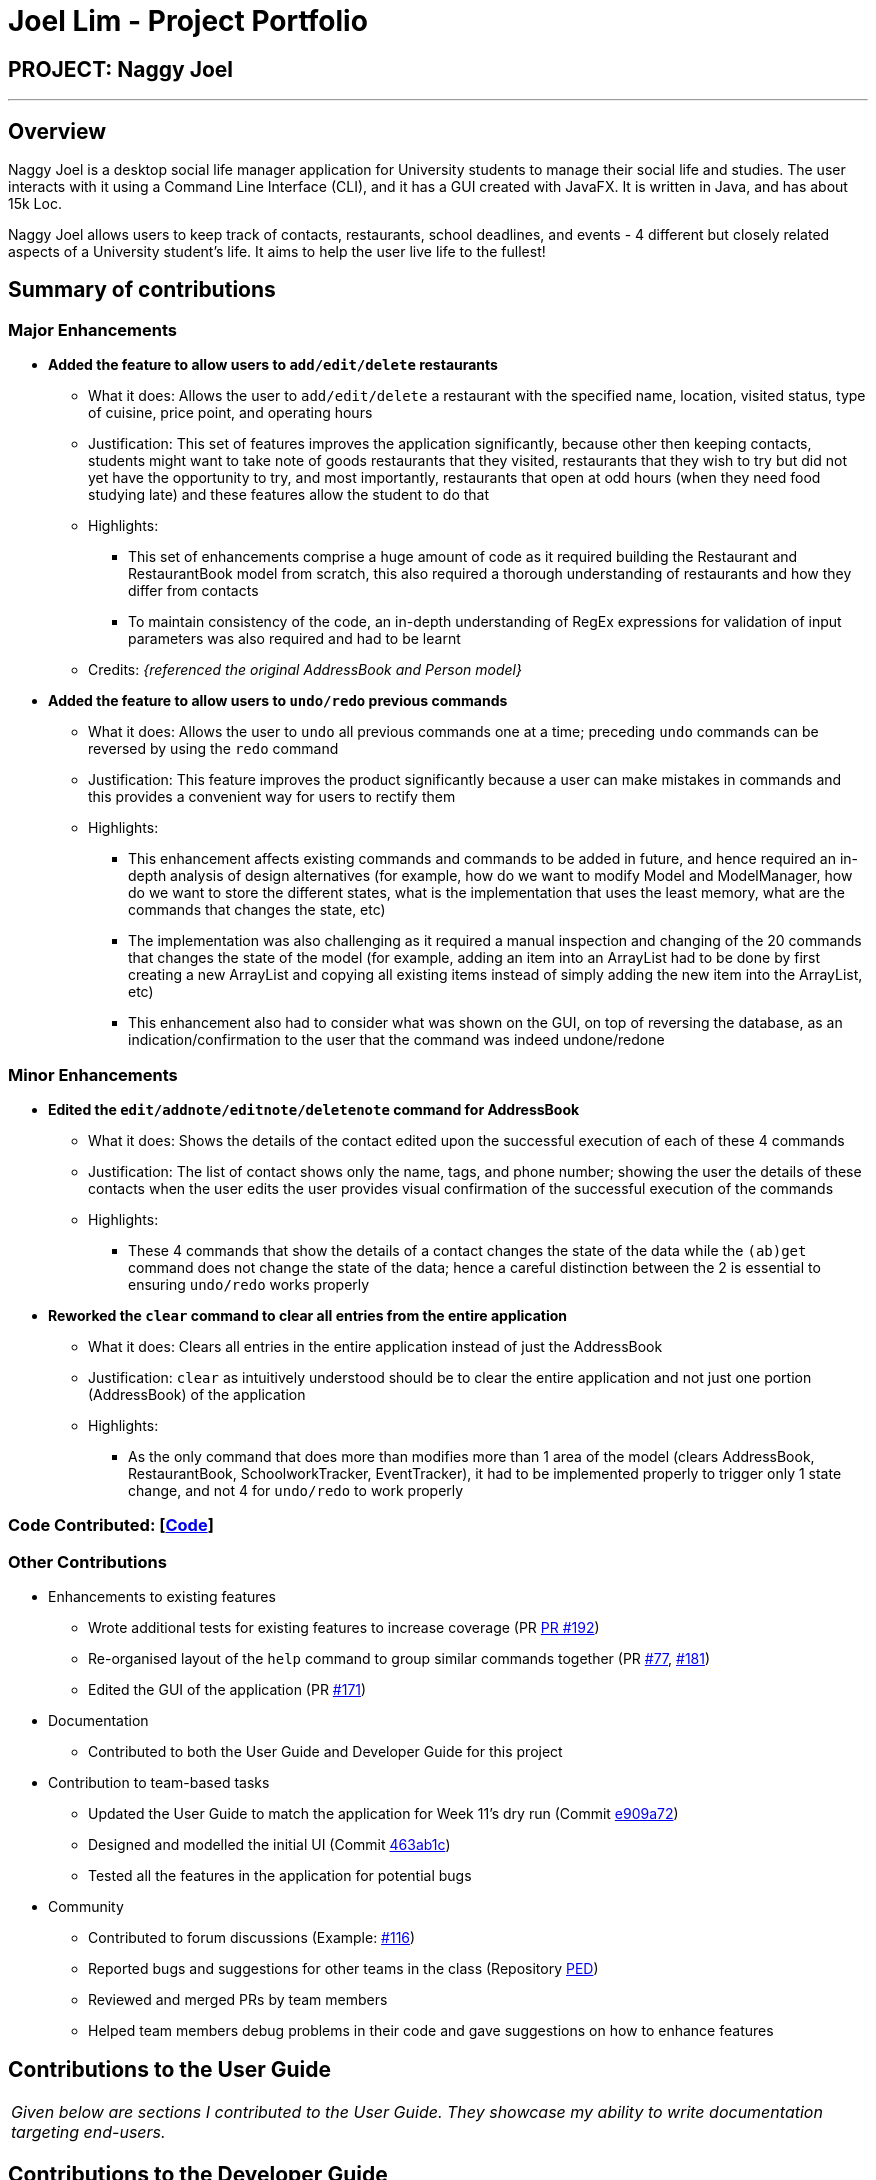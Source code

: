 = Joel Lim - Project Portfolio
:site-section: AboutUs
:imagesDir: ../images
:stylesDir: ../stylesheets

== PROJECT: Naggy Joel

---

== Overview

Naggy Joel is a desktop social life manager application for University students to manage their social life and studies. The user interacts with it using a Command Line Interface (CLI), and it has a GUI created with JavaFX. It is written in Java, and has about 15k Loc.

Naggy Joel allows users to keep track of contacts, restaurants, school deadlines, and events - 4 different but closely related aspects of a University student's life. It aims to help the user live life to the fullest!

== Summary of contributions
=== Major Enhancements
* *Added the feature to allow users to `add/edit/delete` restaurants*
** What it does: Allows the user to `add/edit/delete` a restaurant with the specified name, location, visited status, type of cuisine, price point, and operating hours
** Justification: This set of features improves the application significantly, because other then keeping contacts, students might want to take note of goods restaurants that they visited, restaurants that they wish to try but did not yet have the opportunity to try, and most importantly, restaurants that open at odd hours (when they need food studying late) and these features allow the student to do that
** Highlights:
*** This set of enhancements comprise a huge amount of code as it required building the Restaurant and RestaurantBook model from scratch, this also required a thorough understanding of restaurants and how they differ from contacts
*** To maintain consistency of the code, an in-depth understanding of RegEx expressions for validation of input parameters was also required and had to be learnt
** Credits: _{referenced the original AddressBook and Person model}_

* *Added the feature to allow users to `undo/redo` previous commands*
** What it does: Allows the user to `undo` all previous commands one at a time; preceding `undo` commands can be reversed by using the `redo` command
** Justification: This feature improves the product significantly because a user can make mistakes in commands and this provides a convenient way for users to rectify them
** Highlights:
*** This enhancement affects existing commands and commands to be added in future, and hence required an in-depth analysis of design alternatives (for example, how do we want to modify Model and ModelManager, how do we want to store the different states, what is the implementation that uses the least memory, what are the commands that changes the state, etc)
*** The implementation was also challenging as it required a manual inspection and changing of the 20 commands that changes the state of the model (for example, adding an item into an ArrayList had to be done by first creating a new ArrayList and copying all existing items instead of simply adding the new item into the ArrayList, etc)
*** This enhancement also had to consider what was shown on the GUI, on top of reversing the database, as an indication/confirmation to the user that the command was indeed undone/redone

=== Minor Enhancements
* *Edited the `edit/addnote/editnote/deletenote` command for AddressBook*
** What it does: Shows the details of the contact edited upon the successful execution of each of these 4 commands
** Justification: The list of contact shows only the name, tags, and phone number; showing the user the details of these contacts when the user edits the user provides visual confirmation of the successful execution of the commands
** Highlights:
*** These 4 commands that show the details of a contact changes the state of the data while the `(ab)get` command does not change the state of the data; hence a careful distinction between the 2 is essential to ensuring `undo/redo` works properly

* *Reworked the `clear` command to clear all entries from the entire application*
** What it does: Clears all entries in the entire application instead of just the AddressBook
** Justification: `clear` as intuitively understood should be to clear the entire application and not just one portion (AddressBook) of the application
** Highlights:
*** As the only command that does more than modifies more than 1 area of the model (clears AddressBook, RestaurantBook, SchoolworkTracker, EventTracker), it had to be implemented properly to trigger only 1 state change, and not 4 for `undo/redo` to work properly

=== Code Contributed: [https://nus-cs2103-ay1920s2.github.io/tp-dashboard/#=undefined&search=hhjoel[Code]]

=== Other Contributions
* Enhancements to existing features
** Wrote additional tests for existing features to increase coverage (PR https://github.com/AY1920S2-CS2103-W14-3/main/pull/192[PR #192])
** Re-organised layout of the `help` command to group similar commands together (PR https://github.com/AY1920S2-CS2103-W14-3/main/pull/77[#77], https://github.com/AY1920S2-CS2103-W14-3/main/pull/181[#181])
** Edited the GUI of the application (PR https://github.com/AY1920S2-CS2103-W14-3/main/pull/171[#171])
* Documentation
** Contributed to both the User Guide and Developer Guide for this project
* Contribution to team-based tasks
** Updated the User Guide to match the application for Week 11's dry run (Commit https://github.com/AY1920S2-CS2103-W14-3/main/commit/e909a7260abedf874db5f05fb36dbfb71aaba5c0#diff-d80058c033b9f127ec727c18cc84ce4d[e909a72])
** Designed and modelled the initial UI (Commit https://github.com/AY1920S2-CS2103-W14-3/main/commit/463ab1cb3078dc37b443eba7d2a648d510c27f63[463ab1c])
** Tested all the features in the application for potential bugs
* Community
** Contributed to forum discussions (Example: https://github.com/nus-cs2103-AY1920S2/forum/issues/116[#116])
** Reported bugs and suggestions for other teams in the class (Repository https://github.com/hhjoel/ped/issues[PED])
** Reviewed and merged PRs by team members
** Helped team members debug problems in their code and gave suggestions on how to enhance features

== Contributions to the User Guide

|===
|_Given below are sections I contributed to the User Guide. They showcase my ability to write documentation targeting end-users._
|===

== Contributions to the Developer Guide

|===
|_Given below are sections I contributed to the Developer Guide. They showcase my ability to write technical documentation and the technical depth of my contributions to the project._
|===

---
